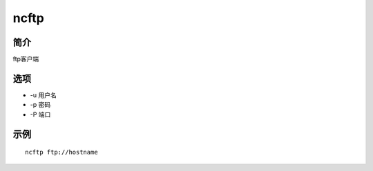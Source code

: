 ncftp
=====================================

简介
^^^^
ftp客户端

选项
^^^^

* -u 用户名
* -p 密码
* -P 端口

示例
^^^^

::

    ncftp ftp://hostname
